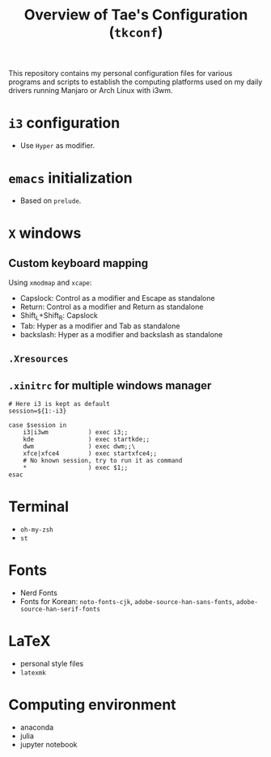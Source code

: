 #+TITLE: Overview of Tae's Configuration (=tkconf=)
#+STARTUP: overview indent
This repository contains my personal configuration files for various programs and scripts to establish the computing platforms used on my daily drivers running Manjaro or Arch Linux with i3wm.

* =i3= configuration
- Use =Hyper= as modifier.
* =emacs= initialization
- Based on =prelude=.
* =X= windows
** Custom keyboard mapping
Using =xmodmap= and =xcape=:
- Capslock: Control as a modifier and Escape as standalone
- Return: Control as a modifier and Return as standalone
- Shift_L+Shift_R: Capslock
- Tab: Hyper as a modifier and Tab as standalone
- backslash: Hyper as a modifier and backslash as standalone
** =.Xresources=
** =.xinitrc= for multiple windows manager
#+BEGIN_EXAMPLE
# Here i3 is kept as default
session=${1:-i3}

case $session in
    i3|i3wm           ) exec i3;;
    kde               ) exec startkde;;
    dwm               ) exec dwm;;\
    xfce|xfce4        ) exec startxfce4;;
    # No known session, try to run it as command
    *                 ) exec $1;;
esac
#+END_EXAMPLE
* Terminal
- =oh-my-zsh=
- =st=
* Fonts
- Nerd Fonts
- Fonts for Korean: =noto-fonts-cjk=, =adobe-source-han-sans-fonts=, =adobe-source-han-serif-fonts=
* LaTeX
- personal style files
- =latexmk=
* Computing environment
- anaconda
- julia
- jupyter notebook
